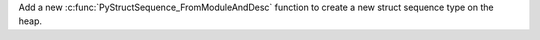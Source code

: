 Add a new :c:func:`PyStructSequence_FromModuleAndDesc` function to create a new
struct sequence type on the heap.
